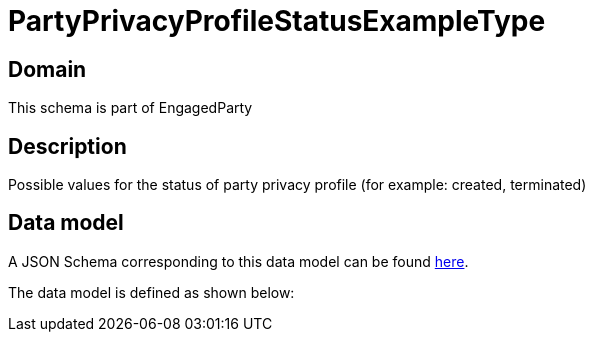 = PartyPrivacyProfileStatusExampleType

[#domain]
== Domain

This schema is part of EngagedParty

[#description]
== Description

Possible values for the status of party privacy profile (for example: created, terminated)


[#data_model]
== Data model

A JSON Schema corresponding to this data model can be found https://tmforum.org[here].

The data model is defined as shown below:

